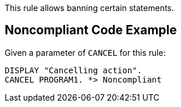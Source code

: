 This rule allows banning certain statements. 


== Noncompliant Code Example

Given a parameter of ``++CANCEL++`` for this rule: 

----
DISPLAY "Cancelling action".
CANCEL PROGRAM1. *> Noncompliant
----


